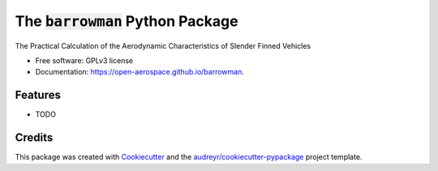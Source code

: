 ====================================
The :code:`barrowman` Python Package
====================================

.. image:: https://img.shields.io/pypi/v/barrowman.svg
        :target: https://pypi.python.org/pypi/barrowman

.. image:: https://travis-ci.org/open-aerospace/barrowman.svg?branch=master
        :target: https://travis-ci.org/open-aerospace/barrowman


The Practical Calculation of the Aerodynamic Characteristics of Slender Finned Vehicles

* Free software: GPLv3 license
* Documentation: https://open-aerospace.github.io/barrowman.


Features
--------

* TODO

Credits
---------

This package was created with Cookiecutter_ and the `audreyr/cookiecutter-pypackage`_ project template.

.. _Cookiecutter: https://github.com/audreyr/cookiecutter
.. _`audreyr/cookiecutter-pypackage`: https://github.com/audreyr/cookiecutter-pypackage
